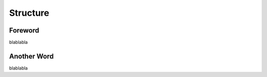 Structure
=========================================================================

=================================================
Foreword
=================================================

blablabla

=================================================
Another Word
=================================================

blablabla